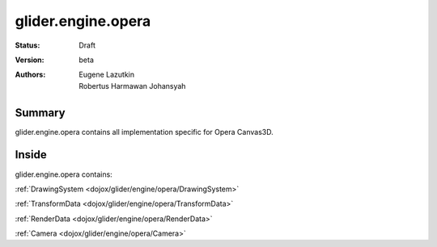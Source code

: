 .. _dojox/glider/engine/opera:

glider.engine.opera
===================

:Status: Draft
:Version: beta
:Authors: Eugene Lazutkin, Robertus Harmawan Johansyah

=======
Summary
=======

glider.engine.opera contains all implementation specific for Opera Canvas3D.

======
Inside
======

glider.engine.opera contains:

:ref:`DrawingSystem <dojox/glider/engine/opera/DrawingSystem>`

:ref:`TransformData <dojox/glider/engine/opera/TransformData>`

:ref:`RenderData <dojox/glider/engine/opera/RenderData>`

:ref:`Camera <dojox/glider/engine/opera/Camera>`
